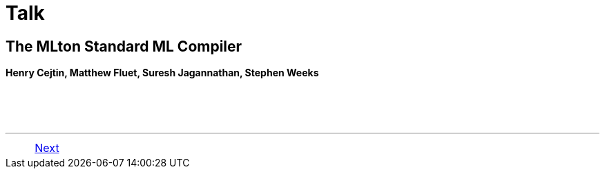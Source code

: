 = Talk

== The MLton Standard ML Compiler

*Henry Cejtin, Matthew Fluet, Suresh Jagannathan, Stephen Weeks*

{nbsp} +
{nbsp} +
{nbsp} +

'''

[cols="<,>"]
|===
||<<TalkStandardML#,Next>>
|===
